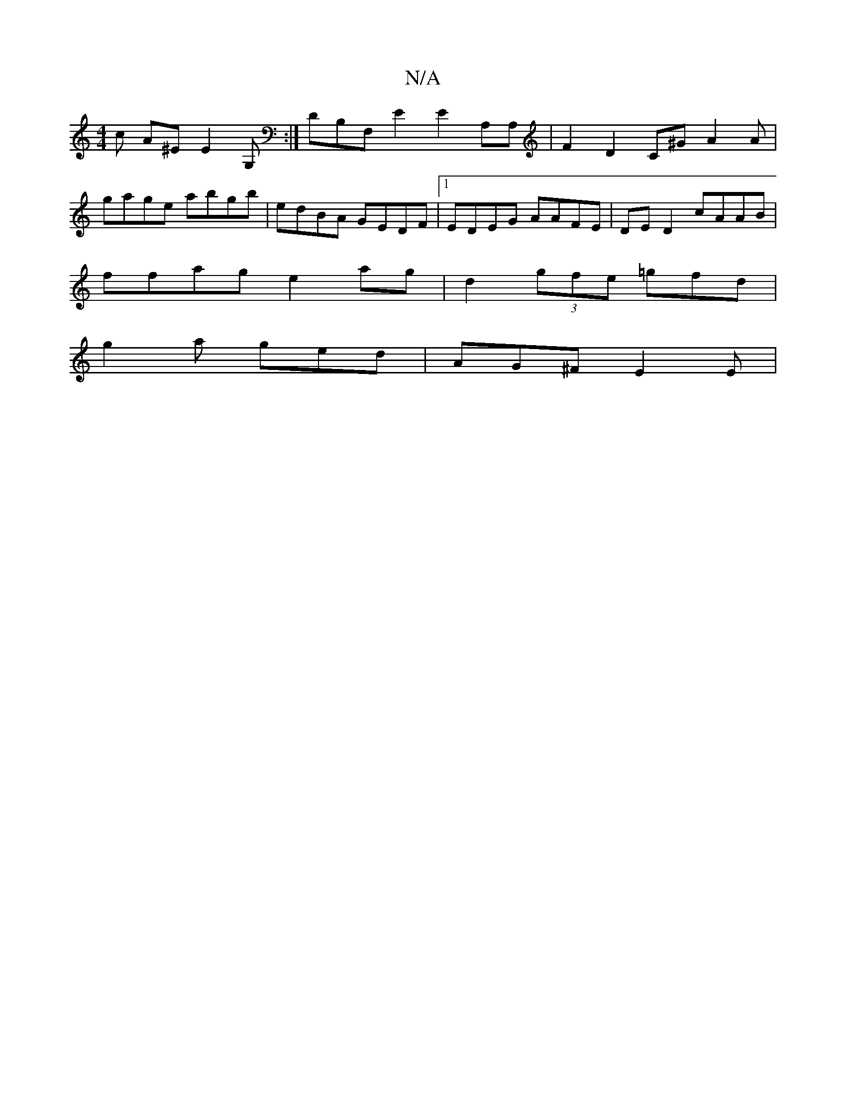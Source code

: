 X:1
T:N/A
M:4/4
R:N/A
K:Cmajor
c A^E E2G,:|DB,F,E2 E2 A,A,|F2 D2 C^GA2A|
gage abgb | edBA GEDF|1 EDEG AAFE | DE D2 cAAB |
ffag e2ag | d2(3gfe =gfd |
g2a ged | AG^F E2 E|

E2A AGG|GB/^c/^d/e ge | fd dB cAGF | EFGF GD c)|]

AG AF FA 